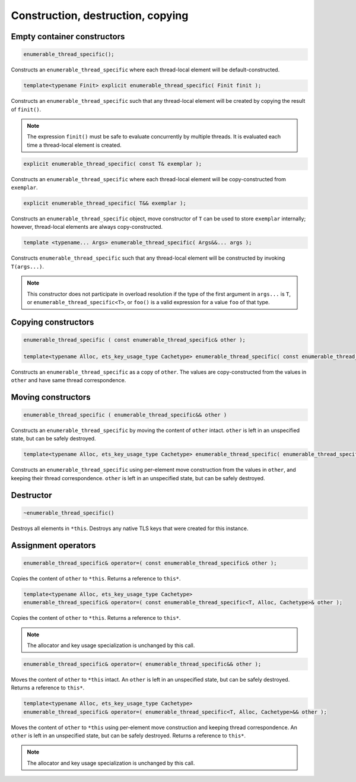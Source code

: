 .. SPDX-FileCopyrightText: 2019-2020 Intel Corporation
..
.. SPDX-License-Identifier: CC-BY-4.0

==================================
Construction, destruction, copying
==================================

Empty container constructors
----------------------------

.. code:: cpp

    enumerable_thread_specific();

Constructs an ``enumerable_thread_specific`` where each thread-local element will be default-constructed.

.. code:: cpp

    template<typename Finit> explicit enumerable_thread_specific( Finit finit );

Constructs an ``enumerable_thread_specific`` such that any thread-local element will be created by copying the result of ``finit()``.

.. note::

    The expression ``finit()`` must be safe to evaluate concurrently by multiple threads.
    It is evaluated each time a thread-local element is created.

.. code:: cpp

    explicit enumerable_thread_specific( const T& exemplar );

Constructs an ``enumerable_thread_specific`` where each thread-local element will be copy-constructed from ``exemplar``.

.. code:: cpp

    explicit enumerable_thread_specific( T&& exemplar );

Constructs an ``enumerable_thread_specific`` object, move constructor of ``T`` can be used to store ``exemplar``
internally; however, thread-local elements are always copy-constructed.

.. code:: cpp

    template <typename... Args> enumerable_thread_specific( Args&&... args );

Constructs ``enumerable_thread_specific`` such that any thread-local element will be constructed by invoking ``T(args...)``.

.. note::

    This constructor does not participate in overload resolution if the type of the first argument in ``args...`` is ``T``,
    or ``enumerable_thread_specific<T>``, or ``foo()`` is a valid expression for a value ``foo`` of that type.

Copying constructors
--------------------

.. code:: cpp

    enumerable_thread_specific ( const enumerable_thread_specific& other );

    template<typename Alloc, ets_key_usage_type Cachetype> enumerable_thread_specific( const enumerable_thread_specific <T, Alloc, Cachetype>& other );

Constructs an ``enumerable_thread_specific`` as a copy of ``other``.
The values are copy-constructed from the values in ``other`` and have same thread correspondence.

Moving constructors
-------------------

.. code:: cpp

    enumerable_thread_specific ( enumerable_thread_specific&& other )

Constructs an ``enumerable_thread_specific`` by moving the content of ``other`` intact.
``other`` is left in an unspecified state, but can be safely destroyed.

.. code:: cpp

    template<typename Alloc, ets_key_usage_type Cachetype> enumerable_thread_specific( enumerable_thread_specific <T, Alloc, Cachetype>&& other )

Constructs an ``enumerable_thread_specific`` using per-element move construction from the values in ``other``, and
keeping their thread correspondence. ``other`` is left in an unspecified state, but can be safely destroyed.

Destructor
----------

.. code:: cpp

    ~enumerable_thread_specific()

Destroys all elements in ``*this``.
Destroys any native TLS keys that were created for this instance.

Assignment operators
--------------------

.. code:: cpp

    enumerable_thread_specific& operator=( const enumerable_thread_specific& other );

Copies the content of ``other`` to ``*this``. Returns a reference to ``this*``.

.. code:: cpp

    template<typename Alloc, ets_key_usage_type Cachetype>
    enumerable_thread_specific& operator=( const enumerable_thread_specific<T, Alloc, Cachetype>& other );

Copies the content of ``other`` to ``*this``. Returns a reference to ``this*``.

.. note::

    The allocator and key usage specialization is unchanged by this call.

.. code:: cpp

    enumerable_thread_specific& operator=( enumerable_thread_specific&& other );

Moves the content of ``other`` to ``*this`` intact.
An ``other`` is left in an unspecified state, but can be safely destroyed. Returns a reference to ``this*``.

.. code:: cpp

    template<typename Alloc, ets_key_usage_type Cachetype>
    enumerable_thread_specific& operator=( enumerable_thread_specific<T, Alloc, Cachetype>&& other );

Moves the content of ``other`` to ``*this`` using per-element move construction and keeping thread correspondence.
An ``other`` is left in an unspecified state, but can be safely destroyed. Returns a reference to ``this*``.

.. note::

    The allocator and key usage specialization is unchanged by this call.

